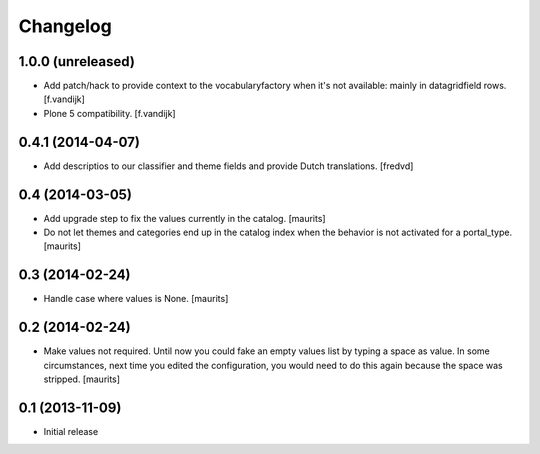 Changelog
=========

1.0.0 (unreleased)
------------------

- Add patch/hack to provide context to the vocabularyfactory when it's not available: mainly in datagridfield rows. [f.vandijk]

- Plone 5 compatibility. [f.vandijk]


0.4.1 (2014-04-07)
------------------

- Add descriptios to our classifier and theme fields and provide Dutch
  translations.
  [fredvd]


0.4 (2014-03-05)
----------------

- Add upgrade step to fix the values currently in the catalog.
  [maurits]

- Do not let themes and categories end up in the catalog index when
  the behavior is not activated for a portal_type.
  [maurits]


0.3 (2014-02-24)
----------------

- Handle case where values is None.
  [maurits]


0.2 (2014-02-24)
----------------

- Make values not required.  Until now you could fake an empty values
  list by typing a space as value.  In some circumstances, next time
  you edited the configuration, you would need to do this again
  because the space was stripped.
  [maurits]


0.1 (2013-11-09)
----------------

- Initial release

